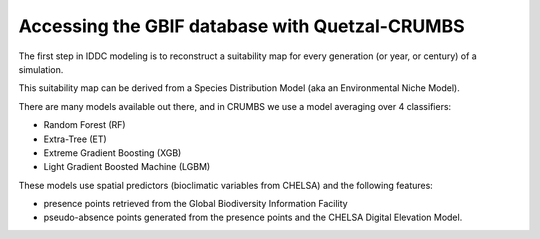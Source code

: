 Accessing the GBIF database with Quetzal-CRUMBS
=====================================================

The first step in IDDC modeling is to reconstruct a suitability map for every
generation (or year, or century) of a simulation.

This suitability map can be derived from a Species Distribution Model
(aka an Environmental Niche Model).

There are many models available out there, and in CRUMBS we use a model averaging over 4 classifiers:

* Random Forest (RF)
* Extra-Tree (ET)
* Extreme Gradient Boosting (XGB)
* Light Gradient Boosted Machine (LGBM)

These models use spatial predictors (bioclimatic variables from CHELSA) and the following features:

* presence points retrieved from the Global Biodiversity Information Facility
* pseudo-absence points generated from the presence points and the CHELSA Digital Elevation Model.
